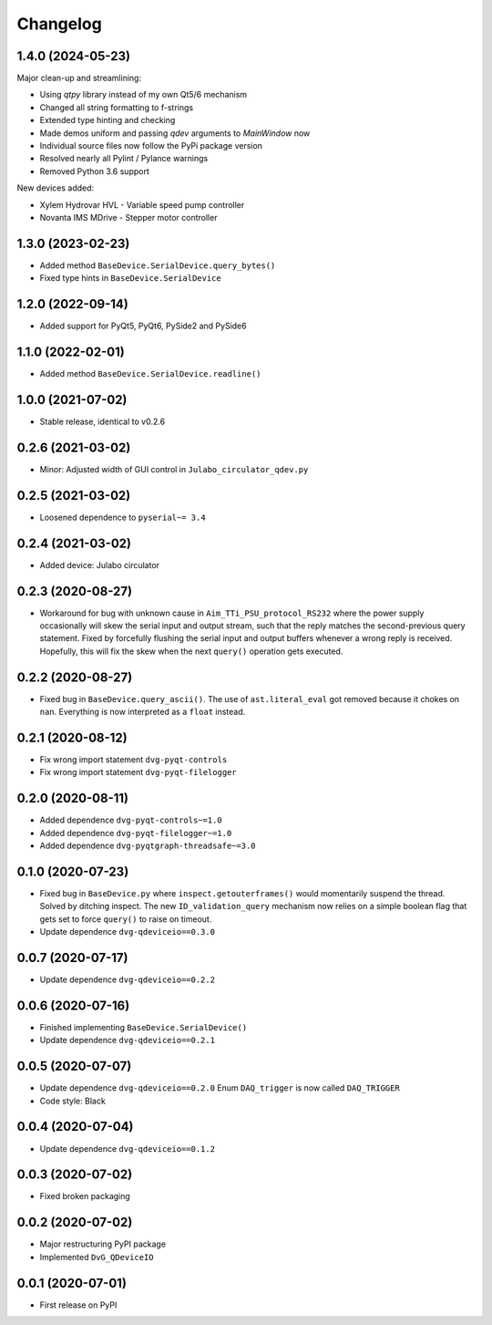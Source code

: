 Changelog
=========

1.4.0 (2024-05-23)
------------------
Major clean-up and streamlining:

* Using `qtpy` library instead of my own Qt5/6 mechanism
* Changed all string formatting to f-strings
* Extended type hinting and checking
* Made demos uniform and passing `qdev` arguments to `MainWindow` now
* Individual source files now follow the PyPi package version
* Resolved nearly all Pylint / Pylance warnings
* Removed Python 3.6 support

New devices added:

* Xylem Hydrovar HVL - Variable speed pump controller
* Novanta IMS MDrive - Stepper motor controller

1.3.0 (2023-02-23)
------------------
* Added method ``BaseDevice.SerialDevice.query_bytes()``
* Fixed type hints in ``BaseDevice.SerialDevice``

1.2.0 (2022-09-14)
------------------
* Added support for PyQt5, PyQt6, PySide2 and PySide6

1.1.0 (2022-02-01)
------------------
* Added method ``BaseDevice.SerialDevice.readline()``

1.0.0 (2021-07-02)
------------------
* Stable release, identical to v0.2.6

0.2.6 (2021-03-02)
------------------
* Minor: Adjusted width of GUI control in ``Julabo_circulator_qdev.py``

0.2.5 (2021-03-02)
------------------
* Loosened dependence to ``pyserial~= 3.4``

0.2.4 (2021-03-02)
------------------
* Added device: Julabo circulator

0.2.3 (2020-08-27)
------------------
* Workaround for bug with unknown cause in ``Aim_TTi_PSU_protocol_RS232`` where
  the power supply occasionally will skew the serial input and output stream,
  such that the reply matches the second-previous query statement. Fixed by
  forcefully flushing the serial input and output buffers whenever a wrong reply
  is received. Hopefully, this will fix the skew when the next ``query()``
  operation gets executed.

0.2.2 (2020-08-27)
------------------
* Fixed bug in ``BaseDevice.query_ascii()``. The use of ``ast.literal_eval`` got
  removed because it chokes on ``nan``. Everything is now interpreted as a
  ``float`` instead.

0.2.1 (2020-08-12)
------------------
* Fix wrong import statement ``dvg-pyqt-controls``
* Fix wrong import statement ``dvg-pyqt-filelogger``

0.2.0 (2020-08-11)
------------------
* Added dependence ``dvg-pyqt-controls~=1.0``
* Added dependence ``dvg-pyqt-filelogger~=1.0``
* Added dependence ``dvg-pyqtgraph-threadsafe~=3.0``

0.1.0 (2020-07-23)
------------------
* Fixed bug in ``BaseDevice.py`` where ``inspect.getouterframes()`` would
  momentarily suspend the thread. Solved by ditching inspect. The new
  ``ID_validation_query`` mechanism now relies on a simple boolean flag that
  gets set to force ``query()`` to raise on timeout.
* Update dependence ``dvg-qdeviceio==0.3.0``

0.0.7 (2020-07-17)
------------------
* Update dependence ``dvg-qdeviceio==0.2.2``

0.0.6 (2020-07-16)
------------------
* Finished implementing ``BaseDevice.SerialDevice()``
* Update dependence ``dvg-qdeviceio==0.2.1``

0.0.5 (2020-07-07)
------------------
* Update dependence ``dvg-qdeviceio==0.2.0``
  Enum ``DAQ_trigger`` is now called ``DAQ_TRIGGER``
* Code style: Black

0.0.4 (2020-07-04)
------------------
* Update dependence ``dvg-qdeviceio==0.1.2``

0.0.3 (2020-07-02)
------------------
* Fixed broken packaging

0.0.2 (2020-07-02)
------------------
* Major restructuring PyPI package
* Implemented ``DvG_QDeviceIO``

0.0.1 (2020-07-01)
------------------
* First release on PyPI
